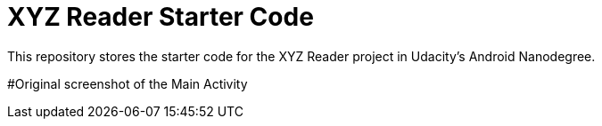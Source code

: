 = XYZ Reader Starter Code

This repository stores the starter code for the XYZ Reader project in Udacity's Android Nanodegree.

#Original screenshot of the Main Activity


